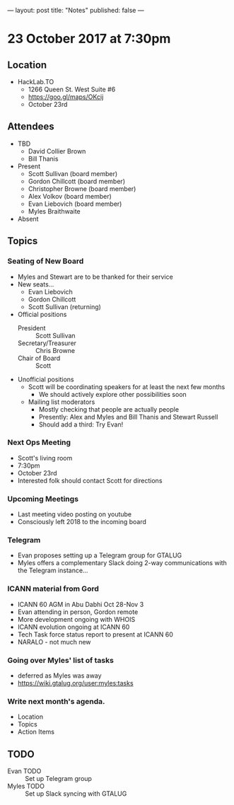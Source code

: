 ---
layout: post
title: "Notes"
published: false
---

* 23 October 2017 at 7:30pm

** Location

- HackLab.TO
  - 1266 Queen St. West Suite #6
  - <https://goo.gl/maps/OKcij>
  - October 23rd

** Attendees

- TBD
  - David Collier Brown
  - Bill Thanis

- Present
  - Scott Sullivan (board member)
  - Gordon Chillcott (board member)
  - Christopher Browne (board member)
  - Alex Volkov (board member)
  - Evan Liebovich (board member)
  - Myles Braithwaite

- Absent

** Topics
*** Seating of New Board
 - Myles and Stewart are to be thanked for their service
 - New seats...
   - Evan Liebovich
   - Gordon Chillcott
   - Scott Sullivan (returning)
 - Official positions
   - President :: Scott Sullivan
   - Secretary/Treasurer :: Chris Browne
   - Chair of Board :: Scott
 - Unofficial positions
   - Scott will be coordinating speakers for at least the next few months
     - We should actively explore other possibilities soon
   - Mailing list moderators
     - Mostly checking that people are actually people
     - Presently: Alex and Myles and Bill Thanis and Stewart Russell
     - Should add a third: Try Evan!

*** Next Ops Meeting
  - Scott's living room
  - 7:30pm
  - October 23rd
  - Interested folk should contact Scott for directions
    
*** Upcoming Meetings
 - Last meeting video posting on youtube
 - Consciously left 2018 to the incoming board

*** Telegram
 - Evan proposes setting up a Telegram group for GTALUG
 - Myles offers a complementary Slack doing 2-way communications with the Telegram instance...

*** ICANN material from Gord
 - ICANN 60 AGM in Abu Dabhi Oct 28-Nov 3
 - Evan attending in person, Gordon remote
 - More development ongoing with WHOIS
 - ICANN evolution ongoing at ICANN 60
 - Tech Task force status report to present at ICANN 60
 - NARALO - not much new

*** Going over Myles' list of tasks
 - deferred as Myles was away
 - <https://wiki.gtalug.org/user:myles:tasks>


*** Write next month's agenda.

- Location
- Topics
- Action Items
** TODO
 - Evan TODO :: Set up Telegram group
 - Myles TODO :: Set up Slack syncing with GTALUG
